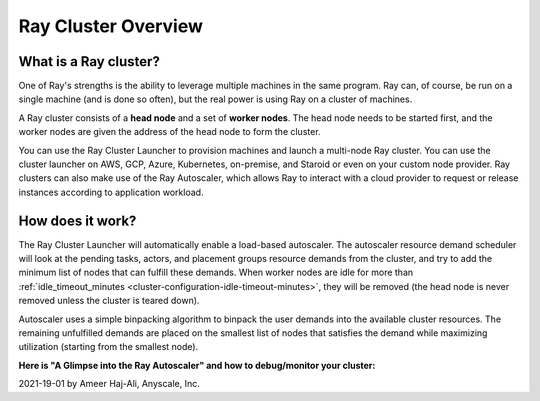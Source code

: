 .. _cluster-index:

Ray Cluster Overview
====================

What is a Ray cluster?
------------------------

One of Ray's strengths is the ability to leverage multiple machines in the same program. Ray can, of course, be run on a single machine (and is done so often), but the real power is using Ray on a cluster of machines.

A Ray cluster consists of a **head node** and a set of **worker nodes**. The head node needs to be started first, and the worker nodes are given the address of the head node to form the cluster.

You can use the Ray Cluster Launcher to provision machines and launch a multi-node Ray cluster. You can use the cluster launcher on AWS, GCP, Azure, Kubernetes, on-premise, and Staroid or even on your custom node provider. Ray clusters can also make use of the Ray Autoscaler, which allows Ray to interact with a cloud provider to request or release instances according to application workload.

How does it work?
-----------------

The Ray Cluster Launcher will automatically enable a load-based autoscaler. The autoscaler resource demand scheduler will look at the pending tasks, actors, and placement groups resource demands from the cluster, and try to add the minimum list of nodes that can fulfill these demands. When worker nodes are idle for more than :ref:`idle_timeout_minutes <cluster-configuration-idle-timeout-minutes>`, they will be removed (the head node is never removed unless the cluster is teared down).

Autoscaler uses a simple binpacking algorithm to binpack the user demands into the available cluster resources. The remaining unfulfilled demands are placed on the smallest list of nodes that satisfies the demand while maximizing utilization (starting from the smallest node).

**Here is "A Glimpse into the Ray Autoscaler" and how to debug/monitor your cluster:**

2021-19-01 by Ameer Haj-Ali, Anyscale, Inc.

.. youtube:: BJ06eJasdu4
